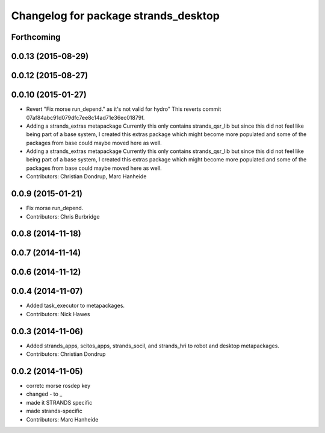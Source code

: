 ^^^^^^^^^^^^^^^^^^^^^^^^^^^^^^^^^^^^^
Changelog for package strands_desktop
^^^^^^^^^^^^^^^^^^^^^^^^^^^^^^^^^^^^^

Forthcoming
-----------

0.0.13 (2015-08-29)
-------------------

0.0.12 (2015-08-27)
-------------------

0.0.10 (2015-01-27)
-------------------
* Revert "Fix morse run_depend." as it's not valid for hydro"
  This reverts commit 07af84abc91d079dfc7ee8c14ad71e36ec01879f.
* Adding a strands_extras metapackage
  Currently this only contains strands_qsr_lib but since this did not feel like being part of a base system, I created this extras package which might become more populated and some of the packages from base could maybe moved here as well.
* Adding a strands_extras metapackage
  Currently this only contains strands_qsr_lib but since this did not feel like being part of a base system, I created this extras package which might become more populated and some of the packages from base could maybe moved here as well.
* Contributors: Christian Dondrup, Marc Hanheide

0.0.9 (2015-01-21)
------------------
* Fix morse run_depend.
* Contributors: Chris Burbridge

0.0.8 (2014-11-18)
------------------

0.0.7 (2014-11-14)
------------------

0.0.6 (2014-11-12)
------------------

0.0.4 (2014-11-07)
------------------
* Added task_executor to metapackages.
* Contributors: Nick Hawes

0.0.3 (2014-11-06)
------------------
* Added strands_apps, scitos_apps, strands_socil, and strands_hri to robot and desktop metapackages.
* Contributors: Christian Dondrup

0.0.2 (2014-11-05)
------------------
* corretc morse rosdep key
* changed - to _
* made it STRANDS specific
* made strands-specific
* Contributors: Marc Hanheide
